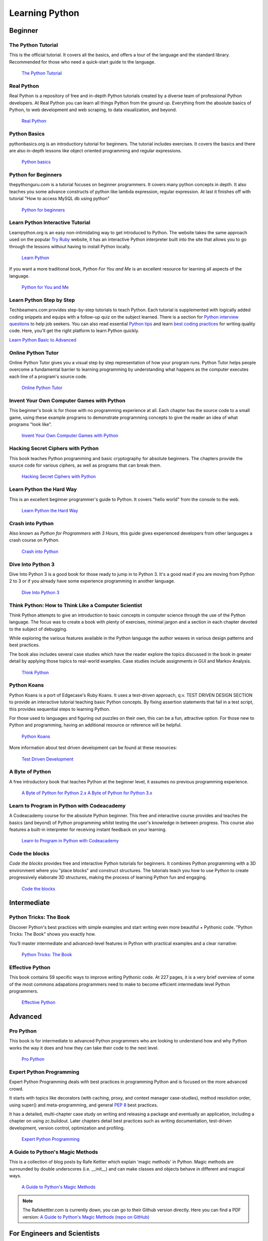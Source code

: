 Learning Python
===============

.. image:: /_static/photos/32800783863_11a00db52c_k_d.jpg

Beginner
--------

The Python Tutorial
~~~~~~~~~~~~~~~~~~~~

This is the official tutorial. It covers all the basics, and offers a tour of
the language and the standard library. Recommended for those who need a
quick-start guide to the language.

    `The Python Tutorial <http://docs.python.org/tutorial/index.html>`_

Real Python
~~~~~~~~~~~

Real Python is a repository of free and in-depth Python tutorials created by a diverse team of professional Python developers. At Real Python you can learn all things Python from the ground up. Everything from the absolute basics of Python, to web development and web scraping, to data visualization, and beyond.

    `Real Python <https://realpython.com/>`_

Python Basics
~~~~~~~~~~~~~

pythonbasics.org is an introductiory tutorial for beginners. The tutorial includes exercises. It covers the basics and there are also in-depth lessons like object oriented programming and regular expressions.

   `Python basics <https://pythonbasics.org/>`_

Python for Beginners
~~~~~~~~~~~~~~~~~~~~

thepythonguru.com is a tutorial focuses on beginner programmers. It covers many python concepts
in depth. It also teaches you some advance constructs of python like lambda expression, regular expression.
At last it finishes off with  tutorial "How to access MySQL db using python"


   `Python for beginners <http://thepythonguru.com/>`_

Learn Python Interactive Tutorial
~~~~~~~~~~~~~~~~~~~~~~~~~~~~~~~~~

Learnpython.org is an easy non-intimidating way to get introduced to Python.
The website takes the same approach used on the popular
`Try Ruby <http://tryruby.org/>`_ website, it has an interactive Python
interpreter built into the site that allows you to go through the lessons
without having to install Python locally.

    `Learn Python <http://www.learnpython.org/>`_

If you want a more traditional book, *Python For You and Me* is an excellent
resource for learning all aspects of the language.

    `Python for You and Me <https://pymbook.readthedocs.io/>`_

Learn Python Step by Step
~~~~~~~~~~~~~~~~~~~~~~~~~

Techbeamers.com provides step-by-step tutorials to teach Python. Each tutorial is supplemented with logically added coding snippets and equips with a follow-up quiz on the subject learned. There is a section for `Python interview questions <http://www.techbeamers.com/python-interview-questions-programmers>`_ to help job seekers. You can also read essential `Python tips <http://www.techbeamers.com/essential-python-tips-tricks-programmers>`_ and learn `best coding practices <http://www.techbeamers.com/python-code-optimization-tips-tricks>`_ for writing quality code. Here, you'll get the right platform to learn Python quickly.

`Learn Python Basic to Advanced <http://www.techbeamers.com/python-tutorial-step-by-step>`_


Online Python Tutor
~~~~~~~~~~~~~~~~~~~

Online Python Tutor gives you a visual step by step
representation of how your program runs. Python Tutor
helps people overcome a fundamental barrier to learning
programming by understanding what happens as the computer
executes each line of a program's source code.

    `Online Python Tutor <http://pythontutor.com/>`_

Invent Your Own Computer Games with Python
~~~~~~~~~~~~~~~~~~~~~~~~~~~~~~~~~~~~~~~~~~

This beginner's book is for those with no programming experience at all. Each
chapter has the source code to a small game, using these example programs
to demonstrate programming concepts to give the reader an idea of what
programs "look like".

    `Invent Your Own Computer Games with Python <http://inventwithpython.com/>`_


Hacking Secret Ciphers with Python
~~~~~~~~~~~~~~~~~~~~~~~~~~~~~~~~~~

This book teaches Python programming and basic cryptography for absolute
beginners. The chapters provide the source code for various ciphers, as well
as programs that can break them.

    `Hacking Secret Ciphers with Python <http://inventwithpython.com/hacking/>`_


Learn Python the Hard Way
~~~~~~~~~~~~~~~~~~~~~~~~~

This is an excellent beginner programmer's guide to Python. It covers "hello
world" from the console to the web.

    `Learn Python the Hard Way <http://learnpythonthehardway.org/book/>`_


Crash into Python
~~~~~~~~~~~~~~~~~

Also known as *Python for Programmers with 3 Hours*, this guide gives
experienced developers from other languages a crash course on Python.

    `Crash into Python <http://stephensugden.com/crash_into_python/>`_


Dive Into Python 3
~~~~~~~~~~~~~~~~~~

Dive Into Python 3 is a good book for those ready to jump in to Python 3. It's
a good read if you are moving from Python 2 to 3 or if you already have some
experience programming in another language.

    `Dive Into Python 3 <http://diveintopython3.problemsolving.io/>`_


Think Python: How to Think Like a Computer Scientist
~~~~~~~~~~~~~~~~~~~~~~~~~~~~~~~~~~~~~~~~~~~~~~~~~~~~

Think Python attempts to give an introduction to basic concepts in computer
science through the use of the Python language. The focus was to create a book
with plenty of exercises, minimal jargon and a section in each chapter devoted
to the subject of debugging.

While exploring the various features available in the Python language the
author weaves in various design patterns and best practices.

The book also includes several case studies which have the reader explore the
topics discussed in the book in greater detail by applying those topics to
real-world examples. Case studies include assignments in GUI and Markov
Analysis.

    `Think Python <http://greenteapress.com/thinkpython/html/index.html>`_


Python Koans
~~~~~~~~~~~~

Python Koans is a port of Edgecase's Ruby Koans.  It uses a test-driven
approach, q.v. TEST DRIVEN DESIGN SECTION to provide an interactive tutorial
teaching basic Python concepts.  By fixing assertion statements that fail in a
test script, this provides sequential steps to learning Python.

For those used to languages and figuring out puzzles on their own, this can be
a fun, attractive option. For those new to Python and programming, having an
additional resource or reference will be helpful.

    `Python Koans <http://bitbucket.org/gregmalcolm/python_koans>`_

More information about test driven development can be found at these resources:

    `Test Driven Development <http://en.wikipedia.org/wiki/Test-driven_development>`_


A Byte of Python
~~~~~~~~~~~~~~~~

A free introductory book that teaches Python at the beginner level, it assumes
no previous programming experience.

    `A Byte of Python for Python 2.x <http://www.ibiblio.org/swaroopch/byteofpython/read/>`_
    `A Byte of Python for Python 3.x <https://python.swaroopch.com/>`_


Learn to Program in Python with Codeacademy
~~~~~~~~~~~~~~~~~~~~~~~~~~~~~~~~~~~~~~~~~~~

A Codeacademy course for the absolute Python beginner. This free and interactive course provides and teaches the basics (and beyond) of Python programming whilst testing the user's knowledge in between progress.
This course also features a built-in interpreter for receiving instant feedback on your learning.

    `Learn to Program in Python with Codeacademy <http://www.codecademy.com/en/tracks/python>`_


Code the blocks
~~~~~~~~~~~~~~~

*Code the blocks* provides free and interactive Python tutorials for
beginners. It combines Python programming with a 3D environment where
you "place blocks" and construct structures. The tutorials teach you
how to use Python to create progressively elaborate 3D structures,
making the process of learning Python fun and engaging.

    `Code the blocks <https://codetheblocks.com/tutorials/introduction>`_


Intermediate
------------

Python Tricks: The Book
~~~~~~~~~~~~~~~~~~~~~~~

Discover Python's best practices with simple examples and start writing even more beautiful + Pythonic code. "Python Tricks: The Book" shows you exactly how.

You’ll master intermediate and advanced-level features in Python with practical examples and a clear narrative:

    `Python Tricks: The Book <https://realpython.com/products/python-tricks-book/>`_

Effective Python
~~~~~~~~~~~~~~~~

This book contains 59 specific ways to improve writing Pythonic code. At 227
pages, it is a very brief overview of some of the most commons adapations
programmers need to make to become efficient intermediate level Python
programmers.

    `Effective Python <http://www.effectivepython.com/>`_


Advanced
--------

Pro Python
~~~~~~~~~~

This book is for intermediate to advanced Python programmers who are looking to
understand how and why Python works the way it does and how they can take their
code to the next level.

    `Pro Python <http://propython.com>`_


Expert Python Programming
~~~~~~~~~~~~~~~~~~~~~~~~~
Expert Python Programming deals with best practices in programming Python and
is focused on the more advanced crowd.

It starts with topics like decorators (with caching, proxy, and context manager
case-studies), method resolution order, using super() and meta-programming, and
general :pep:`8` best practices.

It has a detailed, multi-chapter case study on writing and releasing a package
and eventually an application, including a chapter on using zc.buildout.  Later
chapters detail best practices such as writing documentation, test-driven
development, version control, optimization and profiling.

    `Expert Python Programming <http://www.packtpub.com/expert-python-programming/book>`_


A Guide to Python's Magic Methods
~~~~~~~~~~~~~~~~~~~~~~~~~~~~~~~~~

This is a collection of blog posts by Rafe Kettler which explain 'magic methods'
in Python. Magic methods are surrounded by double underscores (i.e. __init__)
and can make classes and objects behave in different and magical ways.

    `A Guide to Python's Magic Methods <http://www.rafekettler.com/magicmethods.html>`_

.. note:: The Rafekettler.com is currently down, you can go to their Github version directly. Here you can find a PDF version:
    `A Guide to Python's Magic Methods (repo on GitHub) <https://github.com/RafeKettler/magicmethods/blob/master/magicmethods.pdf>`_



For Engineers and Scientists
----------------------------

A Primer on Scientific Programming with Python
~~~~~~~~~~~~~~~~~~~~~~~~~~~~~~~~~~~~~~~~~~~~~~

A Primer on Scientific Programming with Python, written by Hans Petter
Langtangen, mainly covers Python's usage in the scientific field. In the book,
examples are chosen from mathematics and the natural sciences.

    `A Primer on Scientific Programming with Python <http://www.springer.com/mathematics/computational+science+%26+engineering/book/978-3-642-30292-3>`_

Numerical Methods in Engineering with Python
~~~~~~~~~~~~~~~~~~~~~~~~~~~~~~~~~~~~~~~~~~~~

Numerical Methods in Engineering with Python, written by Jaan Kiusalaas,
puts the emphasis on numerical methods and how to implement them in Python.

    `Numerical Methods in Engineering with Python <http://www.cambridge.org/us/academic/subjects/engineering/engineering-mathematics-and-programming/numerical-methods-engineering-python-2nd-edition>`_

Miscellaneous Topics
--------------------

Problem Solving with Algorithms and Data Structures
~~~~~~~~~~~~~~~~~~~~~~~~~~~~~~~~~~~~~~~~~~~~~~~~~~~

Problem Solving with Algorithms and Data Structures covers a range of data
structures and algorithms. All concepts are illustrated with Python code along
with interactive samples that can be run directly in the browser.

    `Problem Solving with Algorithms and Data Structures
    <http://www.interactivepython.org/courselib/static/pythonds/index.html>`_

Programming Collective Intelligence
~~~~~~~~~~~~~~~~~~~~~~~~~~~~~~~~~~~

Programming Collective Intelligence introduces a wide array of basic machine
learning and data mining methods. The exposition is not very mathematically
formal, but rather focuses on explaining the underlying intuition and shows
how to implement the algorithms in Python.

    `Programming Collective Intelligence <http://shop.oreilly.com/product/9780596529321.do>`_


Transforming Code into Beautiful, Idiomatic Python
~~~~~~~~~~~~~~~~~~~~~~~~~~~~~~~~~~~~~~~~~~~~~~~~~~

Transforming Code into Beautiful, Idiomatic Python is a video by Raymond Hettinger.
Learn to take better advantage of Python's best features and improve existing code
through a series of code transformations, "When you see this, do that instead."

    `Transforming Code into Beautiful, Idiomatic Python <https://www.youtube.com/watch?v=OSGv2VnC0go>`_


Fullstack Python
~~~~~~~~~~~~~~~~~~~~~~~~~~~~~~~~~~~~~~~~~~~

Fullstack Python offers a complete top-to-bottom resource for web development
using Python.

From setting up the webserver, to designing the front-end, choosing a database,
optimizing/scaling, etc.

As the name suggests, it covers everything you need to build and run a complete
web app from scratch.

    `Fullstack Python <https://www.fullstackpython.com>`_


PythonistaCafe
~~~~~~~~~~~~~~

PythonistaCafe is an invite-only, online community of Python and software development enthusiasts helping each other succeed and grow. Think of it as a club of mutual improvement for Pythonistas where a broad range of programming questions, career advice, and other topics are discussed every day.

    `PythonistaCafe <https://www.pythonistacafe.com>`_


References
----------

Python in a Nutshell
~~~~~~~~~~~~~~~~~~~~

Python in a Nutshell, written by Alex Martelli, covers most cross-platform
Python's usage, from its syntax to built-in libraries to advanced topics such
as writing C extensions.

    `Python in a Nutshell <http://shop.oreilly.com/product/9780596001889.do>`_

The Python Language Reference
~~~~~~~~~~~~~~~~~~~~~~~~~~~~~

This is Python's reference manual, it covers the syntax and the core semantics
of the language.

    `The Python Language Reference <http://docs.python.org/reference/index.html>`_

Python Essential Reference
~~~~~~~~~~~~~~~~~~~~~~~~~~

Python Essential Reference, written by David Beazley, is the definitive reference
guide to Python. It concisely explains both the core language and the most essential
parts of the standard library. It covers Python 3 and 2.6 versions.

    `Python Essential Reference <http://www.dabeaz.com/per.html>`_

Python Pocket Reference
~~~~~~~~~~~~~~~~~~~~~~~

Python Pocket Reference, written by Mark Lutz, is an easy to use reference to
the core language, with descriptions of commonly used modules and toolkits. It
covers Python 3 and 2.6 versions.

    `Python Pocket Reference <http://shop.oreilly.com/product/9780596158095.do>`_

Python Cookbook
~~~~~~~~~~~~~~~

Python Cookbook, written by David Beazley and Brian K. Jones, is packed with
practical recipes. This book covers the core python language as well as tasks
common to a wide variety of application domains.

    `Python Cookbook <http://shop.oreilly.com/product/0636920027072.do>`_

Writing Idiomatic Python
~~~~~~~~~~~~~~~~~~~~~~~~

"Writing Idiomatic Python", written by Jeff Knupp, contains the most common and
important Python idioms in a format that maximizes identification and
understanding.  Each idiom is presented as a recommendation of a way to write
some commonly used piece of code, followed by an explanation of why the idiom
is important. It also contains two code samples for each idiom: the "Harmful"
way to write it and the "Idiomatic" way.

	`For Python 2.7.3+ <http://www.amazon.com/Writing-Idiomatic-Python-2-7-3-Knupp/dp/1482372177/>`_

	`For Python 3.3+  <http://www.amazon.com/Writing-Idiomatic-Python-Jeff-Knupp-ebook/dp/B00B5VXMRG/>`_
